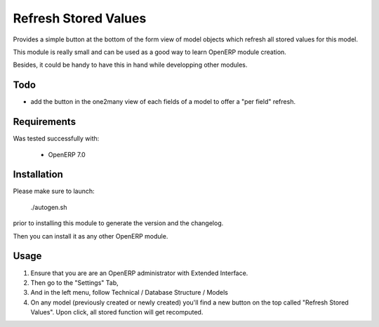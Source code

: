 =====================
Refresh Stored Values
=====================

Provides a simple button at the bottom of the form view of model objects which
refresh all stored values for this model.

This module is really small and can be used as a good way to learn OpenERP
module creation.

Besides, it could be handy to have this in hand while developping other modules. 


Todo
----

- add the button in the one2many view of each fields of a model to
  offer a "per field" refresh.


Requirements
------------

Was tested successfully with:

 - OpenERP 7.0


Installation
------------

Please make sure to launch:

  ./autogen.sh

prior to installing this module to generate the version and the changelog.

Then you can install it as any other OpenERP module.


Usage
-----

1. Ensure that you are are an OpenERP administrator with Extended Interface.
2. Then go to the "Settings" Tab,
3. And in the left menu, follow Technical / Database Structure / Models
4. On any model (previously created or newly created) you'll find a new button
   on the top called "Refresh Stored Values".  Upon click, all stored function
   will get recomputed.
